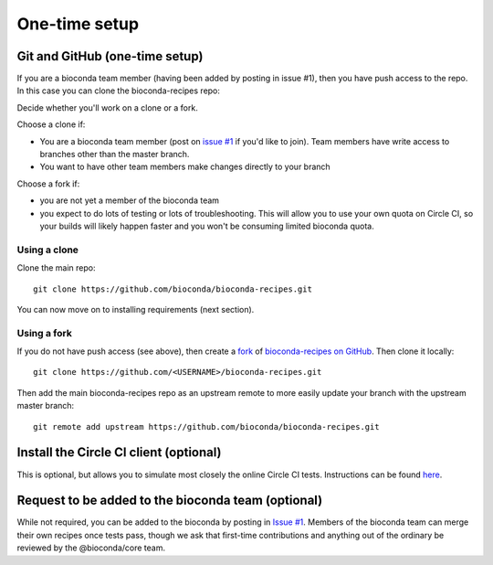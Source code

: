 One-time setup
--------------

.. _github-setup:

Git and GitHub (one-time setup)
~~~~~~~~~~~~~~~~~~~~~~~~~~~~~~~
If you are a bioconda team member (having been added by posting in issue #1),
then you have push access to the repo. In this case you can clone the
bioconda-recipes repo::

Decide whether you'll work on a clone or a fork.

Choose a clone if:

- You are a bioconda team member (post on `issue #1
  <https://github.com/bioconda/bioconda-recipes/issues/1>`_ if you'd like to
  join). Team members have write access to branches other than the master
  branch.

- You want to have other team members make changes directly to your branch

Choose a fork if:

- you are not yet a member of the bioconda team
- you expect to do lots of testing or lots of troubleshooting. This will allow
  you to use your own quota on Circle CI, so your builds will likely happen
  faster and you won't be consuming limited bioconda quota.

Using a clone
+++++++++++++

Clone the main repo::

    git clone https://github.com/bioconda/bioconda-recipes.git


You can now move on to installing requirements (next section).

Using a fork
++++++++++++

If you do not have push access (see above), then create a `fork
<https://help.github.com/articles/fork-a-repo/>`_ of `bioconda-recipes on
GitHub <https://github.com/bioconda/bioconda-recipes>`_. Then clone it
locally::

    git clone https://github.com/<USERNAME>/bioconda-recipes.git

Then add the main bioconda-recipes repo as an upstream remote to more easily
update your branch with the upstream master branch::

    git remote add upstream https://github.com/bioconda/bioconda-recipes.git

.. _circleci-client:

Install the Circle CI client (optional)
~~~~~~~~~~~~~~~~~~~~~~~~~~~~~~~~~~~~~~~
This is optional, but allows you to
simulate most closely the online Circle CI tests.
Instructions can be found `here <https://circleci.com/docs/2.0/local-jobs/#installing-the-cli-locally>`_.

Request to be added to the bioconda team (optional)
~~~~~~~~~~~~~~~~~~~~~~~~~~~~~~~~~~~~~~~~~~~~~~~~~~~
While not required, you can be added to the bioconda by posting in `Issue #1
<https://github.com/bioconda/recipes/issues/1>`_. Members of the bioconda team
can merge their own recipes once tests pass, though we ask that first-time
contributions and anything out of the ordinary be reviewed by the
@bioconda/core team.
